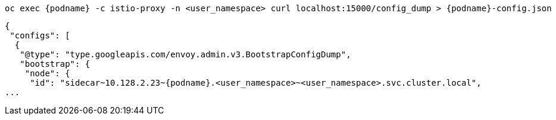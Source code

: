 [.console-input]
[source, java,subs="+macros,+attributes"]
----
oc exec {podname} -c istio-proxy -n <user_namespace> curl localhost:15000/config_dump > {podname}-config.json
----


[.console-output]
[source,output,subs="+macros,+attributes"]
----
{
 "configs": [
  {
   "@type": "type.googleapis.com/envoy.admin.v3.BootstrapConfigDump",
   "bootstrap": {
    "node": {
     "id": "sidecar~10.128.2.23~{podname}.<user_namespace>~<user_namespace>.svc.cluster.local",
...
----
